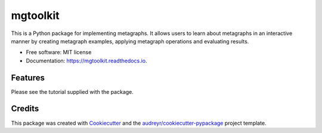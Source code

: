 =========
mgtoolkit
=========


.. image:: https://img.shields.io/pypi/v/mgtoolkit.svg
        :target: https://pypi.python.org/pypi/mgtoolkit

.. image:: https://img.shields.io/travis/dinesharanathunga/mgtoolkit.svg
        :target: https://travis-ci.org/dinesharanathunga/mgtoolkit

.. image:: https://readthedocs.org/projects/mgtoolkit/badge/?version=latest
        :target: https://mgtoolkit.readthedocs.io/en/latest/?badge=latest
        :alt: Documentation Status

.. image:: https://pyup.io/repos/github/dinesharanathunga/mgtoolkit/shield.svg
     :target: https://pyup.io/repos/github/dinesharanathunga/mgtoolkit/
     :alt: Updates


This is a Python package for implementing metagraphs.
It allows users to learn about metagraphs in an interactive manner by creating metagraph examples, applying metagraph operations
and evaluating results.


* Free software: MIT license
* Documentation: https://mgtoolkit.readthedocs.io.


Features
--------

Please see the tutorial supplied with the package.

Credits
-------

This package was created with Cookiecutter_ and the `audreyr/cookiecutter-pypackage`_ project template.

.. _Cookiecutter: https://github.com/audreyr/cookiecutter
.. _`audreyr/cookiecutter-pypackage`: https://github.com/audreyr/cookiecutter-pypackage

